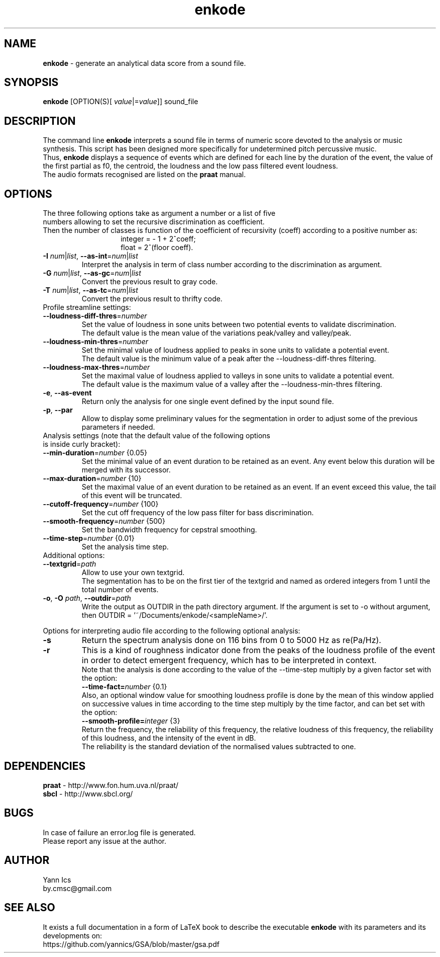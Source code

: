 .\" Manpage for enkode.
.\" Contact by.cmsc@gmail.com to correct errors or typos.
.TH enkode 1 "28 May 2022" "7.0 alpha" "Executable bash script"
.SH NAME
.B enkode
\- generate an analytical data score from a sound file.
.SH SYNOPSIS
.B enkode
[OPTION(S)[ \fIvalue\fR|=\fIvalue\fR]] sound_file
.SH DESCRIPTION
The command line
.B enkode
interprets a sound file in terms of numeric score devoted to the analysis or music synthesis. This script has been designed more specifically for undetermined pitch percussive music.
.RS
.RE
Thus,
.B enkode
displays a sequence of events which are defined for each line by the duration of the event, the value of the first partial as f0, the centroid, the loudness and the low pass filtered event loudness.
.RS
.RE
The audio formats recognised are listed on the
.B praat
manual.
.SH OPTIONS
.TP
The three following options take as argument a number or a list of five numbers allowing to set the recursive discrimination as coefficient.
.RE
Then the number of classes is function of the coefficient of recursivity (coeff) according to a positive number as:
.RS
.RS
integer = - 1 + 2^coeff;
.RE
.RS
float = 2^(floor coeff).
.RE
.RE
.TP
.BR \-I " " \fInum\fR|\fIlist\fR ", " \-\-as\-int =\fInum\fR|\fIlist\fR " "
Interpret the analysis in term of class number according to the discrimination as argument.
.RE
.TP
.BR \-G " " \fInum\fR|\fIlist\fR ", " \-\-as\-gc =\fInum\fR|\fIlist\fR " "
Convert the previous result to gray code.
.RE
.TP
.BR \-T " " \fInum\fR|\fIlist\fR ", " \-\-as\-tc =\fInum\fR|\fIlist\fR " "
Convert the previous result to thrifty code.
.RE
.TP
Profile streamline settings:
.RE
.TP
.BR \-\-loudness\-diff\-thres =\fInumber\fR " "
Set the value of loudness in sone units between two potential events to validate discrimination.
.RE
.RS
The default value is the mean value of the variations peak/valley and valley/peak.
.RE
.TP
.BR \-\-loudness\-min\-thres =\fInumber\fR " "
Set the minimal value of loudness applied to peaks in sone units to validate a potential event.
.RE
.RS
The default value is the minimum value of a peak after the \-\-loudness\-diff\-thres filtering.
.RE
.TP
.BR \-\-loudness\-max\-thres =\fInumber\fR " "
Set the maximal value of loudness applied to valleys in sone units to validate a potential event.
.RE
.RS
The default value is the maximum value of a valley after the \-\-loudness\-min\-thres filtering.
.RE
.TP
.BR \-e ", " \-\-as\-event
Return only the analysis for one single event defined by the input sound file.
.RE
.TP
.BR \-p ", " \-\-par
Allow to display some preliminary values for the segmentation in order to adjust some of the previous parameters if needed.
.RE
.TP
Analysis settings (note that the default value of the following options is inside curly bracket):
.RE
.TP
.BR \-\-min\-duration =\fInumber\fR " " {0.05}
Set the minimal value of an event duration to be retained as an event. Any event below this duration will be merged with its successor.
.RE
.TP
.BR \-\-max\-duration =\fInumber\fR " " {10}
Set the maximal value of an event duration to be retained as an event. If an event exceed this value, the tail of this event will be truncated.
.TP
.BR \-\-cutoff\-frequency =\fInumber\fR " " {100}
Set the cut off frequency of the low pass filter for bass discrimination.
.TP
.BR \-\-smooth\-frequency =\fInumber\fR " " {500}
Set the bandwidth frequency for cepstral smoothing.
.TP
.BR \-\-time\-step =\fInumber\fR " " {0.01}
Set the analysis time step.
.RE
.TP
Additional options:
.RE
.TP
.BR \-\-textgrid =\fIpath\fR " "
Allow to use your own textgrid.
.RE
.RS
The segmentation has to be on the first tier of the textgrid and named as ordered integers from 1 until the total number of events.
.RE
.TP
.BR \-o ", " \-O " " \fIpath\fR ", " \-\-outdir =\fIpath\fR " "
Write the output as OUTDIR in the path directory argument. If the argument is set to \-o without argument, then OUTDIR = '~/Documents/enkode/<sampleName>/'.
.RE
.P
Options for interpreting audio file according to the following optional analysis:
.RE
.TP
.BR \-s 
Return the spectrum analysis done on 116 bins from 0 to 5000 Hz as re(Pa/Hz).
.RE
.TP
.BR \-r
This is a kind of roughness indicator done from the peaks of the loudness profile of the event in order to detect emergent frequency, which has to be interpreted in context.
.RE
.RS
Note that the analysis is done according to the value of the \-\-time\-step multiply by a given factor set with the option:
.RE
.RS
.BR \-\-time\-fact=\fInumber\fR " " 
{0.1} 
.RE
.RS
Also, an optional window value for smoothing loudness profile is done by the mean of this window applied on successive values in time according to the time step multiply by the time factor, and can bet set with the option:
.RE
.RS
.BR \-\-smooth\-profile=\fIinteger\fR " " 
{3} 
.RE
.RS
Return the frequency, the reliability of this frequency, the relative loudness of this frequency, the reliability of this loudness, and the intensity of the event in dB. 
.RE
.RS
The reliability is the standard deviation of the normalised values subtracted to one.
.SH DEPENDENCIES
.BR praat " - "
http://www.fon.hum.uva.nl/praat/
.RE
.BR sbcl "  - "
http://www.sbcl.org/
.SH BUGS
In case of failure an error.log file is generated.
.RE
Please report any issue at the author.
.SH AUTHOR
Yann Ics
.RE
by.cmsc@gmail.com
.SH SEE ALSO
It exists a full documentation in a form of LaTeX book to describe the executable
.B enkode
with its parameters and its developments on:
.RE
https://github.com/yannics/GSA/blob/master/gsa.pdf
